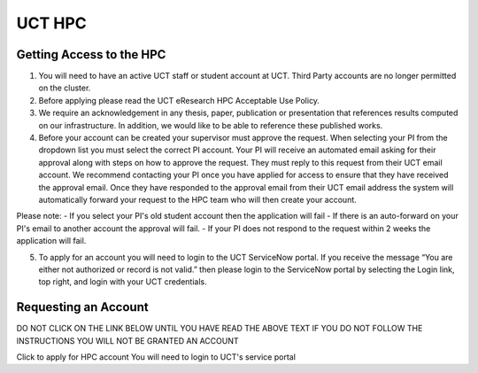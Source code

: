 UCT HPC
=======

Getting Access to the HPC
-------------------------

1. You will need to have an active UCT staff or student account at UCT.  Third Party accounts are no longer permitted on the cluster.

2. Before applying please read the UCT eResearch HPC Acceptable Use Policy.

3. We require an acknowledgement in any thesis, paper, publication or presentation that references results computed on our infrastructure. In addition, we would like to be able to reference these published works.

4. Before your account can be created your supervisor must approve the request. When selecting your PI from the dropdown list you must select the correct PI account. Your PI will receive an automated email asking for their approval along with steps on how to approve the request. They must reply to this request from their UCT email account. We recommend contacting your PI once you have applied for access to ensure that they have received the approval email.   Once they have responded to the approval email from their UCT email address the system will automatically forward your request to the HPC team who will then create your account.

Please note:
- If you select your PI's old student account then the application will fail
- If there is an auto-forward on your PI's email to another account the approval will fail.
- If your PI does not respond to the request within 2 weeks the application will fail.

5. To apply for an account you will need to login to the UCT ServiceNow portal. If you receive the message “You are either not authorized or record is not valid.” then please login to the ServiceNow portal by selecting the Login link, top right, and login with your UCT credentials.

Requesting an Account
---------------------

DO NOT CLICK ON THE LINK BELOW UNTIL YOU HAVE READ THE ABOVE TEXT
IF YOU DO NOT FOLLOW THE INSTRUCTIONS YOU WILL NOT BE GRANTED AN ACCOUNT

Click to apply for HPC account
You will need to login to UCT's service portal

